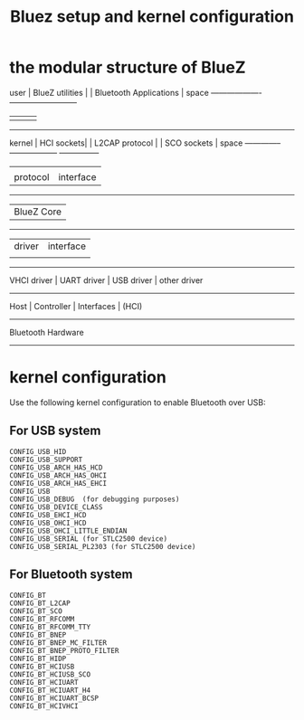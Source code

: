 #+title: Bluez setup and kernel configuration

* the modular structure of BlueZ

user      | BlueZ utilities |     | Bluetooth Applications |
space     -------------------     --------------------------
               |           |         |             |
----------------------------------------------------------------
kernel    | HCI sockets| | L2CAP protocol |    | SCO sockets |
space     -------------- ------------------    ---------------
                |               |                  |
                |      protocol | interface        |
             ---------------------------------------------
             |              BlueZ Core                   |
             ---------------------------------------------
                |       driver  |     interface    |
                |               |                  |
            ------------------------------------------------------
             VHCI driver | UART driver | USB driver | other driver
            ------------------------------------------------------
                        Host  | Controller  | Interfaces   | (HCI)
                          -----------------------------------
                             Bluetooth Hardware 
                          -----------------------------------

* kernel configuration
Use the following kernel configuration to enable Bluetooth over USB:

** For USB system
#+BEGIN_SRC config
 CONFIG_USB_HID 
 CONFIG_USB_SUPPORT 
 CONFIG_USB_ARCH_HAS_HCD 
 CONFIG_USB_ARCH_HAS_OHCI 
 CONFIG_USB_ARCH_HAS_EHCI 
 CONFIG_USB 
 CONFIG_USB_DEBUG  (for debugging purposes) 
 CONFIG_USB_DEVICE_CLASS 
 CONFIG_USB_EHCI_HCD 
 CONFIG_USB_OHCI_HCD 
 CONFIG_USB_OHCI_LITTLE_ENDIAN 
 CONFIG_USB_SERIAL (for STLC2500 device) 
 CONFIG_USB_SERIAL_PL2303 (for STLC2500 device)
#+END_SRC

** For Bluetooth system
#+BEGIN_SRC config
 CONFIG_BT 
 CONFIG_BT_L2CAP 
 CONFIG_BT_SCO 
 CONFIG_BT_RFCOMM 
 CONFIG_BT_RFCOMM_TTY 
 CONFIG_BT_BNEP 
 CONFIG_BT_BNEP_MC_FILTER 
 CONFIG_BT_BNEP_PROTO_FILTER 
 CONFIG_BT_HIDP 
 CONFIG_BT_HCIUSB 
 CONFIG_BT_HCIUSB_SCO 
 CONFIG_BT_HCIUART 
 CONFIG_BT_HCIUART_H4
 CONFIG_BT_HCIUART_BCSP 
 CONFIG_BT_HCIVHCI
#+END_SRC